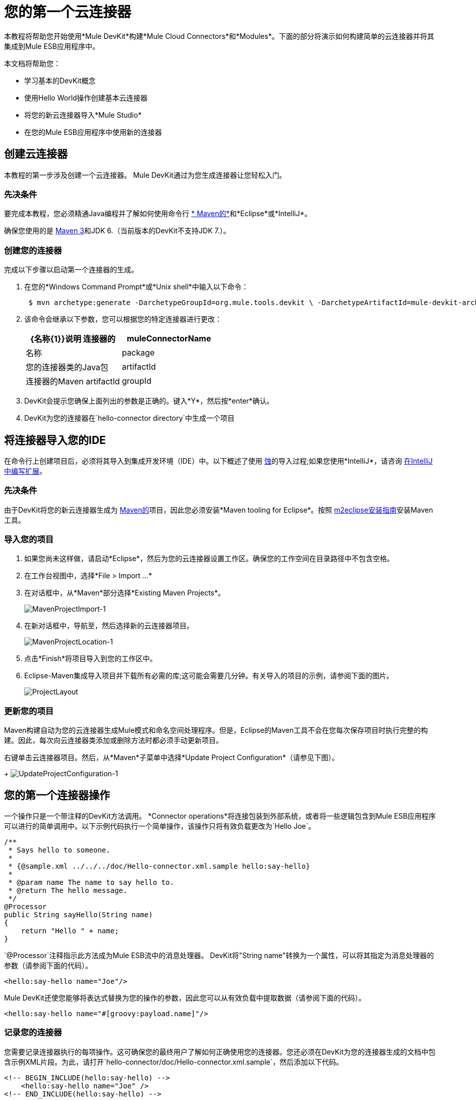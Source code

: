 = 您的第一个云连接器

本教程将帮助您开始使用*Mule DevKit*构建*Mule Cloud Connectors*和*Modules*。下面的部分将演示如何构建简单的云连接器并将其集成到Mule ESB应用程序中。

本文档将帮助您：

* 学习基本的DevKit概念
* 使用Hello World操作创建基本云连接器
* 将您的新云连接器导入*Mule Studio*
* 在您的Mule ESB应用程序中使用新的连接器

== 创建云连接器

本教程的第一步涉及创建一个云连接器。 Mule DevKit通过为您生成连接器让您轻松入门。

=== 先决条件

要完成本教程，您必须精通Java编程并了解如何使用命令行 http://maven.apache.org/guides/getting-started/maven-in-five-minutes.html[* Maven的*]和*Eclipse*或*IntelliJ*。

确保您使用的是 http://maven.apache.org[Maven 3]和JDK 6.（当前版本的DevKit不支持JDK 7.）。

=== 创建您的连接器

完成以下步骤以启动第一个连接器的生成。

. 在您的*Windows Command Prompt*或*Unix shell*中输入以下命令：
+
----
 $ mvn archetype:generate -DarchetypeGroupId=org.mule.tools.devkit \ -DarchetypeArtifactId=mule-devkit-archetype-cloud-connector \ -DarchetypeVersion=3.3.1 -DgroupId=org.hello -DartifactId=hello-connector -Dversion=1.0-SNAPSHOT \ -DmuleVersion=3.3.0 -DmuleConnectorName=Hello -Dpackage=org.hello \ -DarchetypeRepository=http://repository.mulesoft.org/releases
----

. 该命令会继承以下参数，您可以根据您的特定连接器进行更改：
+
[%header,cols="2*"]
|===
| {名称{1}}说明
连接器的| muleConnectorName  |名称
| package  |您的连接器类的Java包
| artifactId  |连接器的Maven artifactId
| groupId  |连接器的Maven组标识
|===
.  DevKit会提示您确保上面列出的参数是正确的。键入*Y*，然后按*enter*确认。
.  DevKit为您的连接器在`hello-connector directory`中生成一个项目

== 将连接器导入您的IDE

在命令行上创建项目后，必须将其导入到集成开发环境（IDE）中。以下概述了使用 http://www.eclipse.org[蚀]的导入过程;如果您使用*IntelliJ*，请咨询 link:/anypoint-connector-devkit/v/3.3/writing-extensions-in-intellij[在IntelliJ中编写扩展]。

=== 先决条件

由于DevKit将您的新云连接器生成为 http://www.maven.org[Maven的]项目，因此您必须安装*Maven tooling for Eclipse*。按照 http://m2eclipse.sonatype.org/installing-m2eclipse.html[m2eclipse安装指南]安装Maven工具。

=== 导入您的项目

. 如果您尚未这样做，请启动*Eclipse*，然后为您的云连接器设置工作区。确保您的工作空间在目录路径中不包含空格。
. 在工作台视图中，选择*File > Import ...*
. 在对话框中，从*Maven*部分选择*Existing Maven Projects*。
+
image:MavenProjectImport-1.png[MavenProjectImport-1]

. 在新对话框中，导航至，然后选择新的云连接器项目。
+
image:MavenProjectLocation-1.png[MavenProjectLocation-1]

. 点击*Finish*将项目导入到您的工作区中。
.  Eclipse-Maven集成导入项目并下载所有必需的库;这可能会需要几分钟。有关导入的项目的示例，请参阅下面的图片。
+
image:ProjectLayout.png[ProjectLayout]

=== 更新您的项目

Maven构建自动为您的云连接器生成Mule模式和命名空间处理程序。但是，Eclipse的Maven工具不会在您每次保存项目时执行完整的构建。因此，每次向云连接器类添加或删除方法时都必须手动更新项目。

右键单击云连接器项目。然后，从*Maven*子菜单中选择*Update Project Configuration*（请参见下图）。
+
image:UpdateProjectConfiguration-1.png[UpdateProjectConfiguration-1]

== 您的第一个连接器操作

一个操作只是一个带注释的DevKit方法调用。 *Connector operations*将连接包装到外部系统，或者将一些逻辑包含到Mule ESB应用程序可以进行的简单调用中。以下示例代码执行一个简单操作，该操作只将有效负载更改为`Hello Joe`。

[source, code, linenums]
----
/**
 * Says hello to someone.
 *
 * {@sample.xml ../../../doc/Hello-connector.xml.sample hello:say-hello}
 *
 * @param name The name to say hello to.
 * @return The hello message.
 */
@Processor
public String sayHello(String name)
{
    return "Hello " + name;
}
----

`@Processor`注释指示此方法成为Mule ESB流中的消息处理器。 DevKit将"String name"转换为一个属性，可以将其指定为消息处理器的参数（请参阅下面的代码）。

[source, xml, linenums]
----
<hello:say-hello name="Joe"/>
----

Mule DevKit还使您能够将表达式替换为您的操作的参数，因此您可以从有效负载中提取数据（请参阅下面的代码）。

[source, xml, linenums]
----
<hello:say-hello name="#[groovy:payload.name]"/>
----

=== 记录您的连接器

您需要记录连接器执行的每项操作。这可确保您的最终用户了解如何正确使用您的连接器。您还必须在DevKit为您的连接器生成的文档中包含示例XML片段。为此，请打开`hello-connector/doc/Hello-connector.xml.sample`，然后添加以下代码。

[source, xml, linenums]
----
<!-- BEGIN_INCLUDE(hello:say-hello) -->
    <hello:say-hello name="Joe" />
<!-- END_INCLUDE(hello:say-hello) -->
----

[NOTE]
要禁用文档，请在运行Maven时将`-Ddevkit.javadoc.check.skip`添加到命令行。

== 构建您的连接器

要构建连接器，请转至命令行，然后运行以下命令：

----
 $ cd hello-connector$ mvn package -Ddevkit.studio.package.skip=false
----

DevKit的Maven插件在目标目录中构建了几个工件（请参见下表）。

[cols="2*"]
|===
| hello-connector-1.0-SNAPSHOT.jar  |连接器JAR
| hello-connector-1.0-SNAPSHOT.zip  | Mule插件，您可以将它放入Mule独立版的`/plugins`目录中。
| apidocs  |为您的连接器自动生成安装说明，javadoc和Mule API文档
|===

== 使用您的云连接器

完成以下步骤将连接器导入*Mule Studio*。

. 在Mule Studio中，访问*Help*菜单，然后选择*Install Software*。
+
image:devkit+install+software.png[的devkit +安装+软件]

. 点击*Add*按钮以添加更新网站。
. 在*Name*字段中输入名称`Hello Connector`。
. 输入您的连接器的完整路径，前面加上`file:/"`，然后点击*OK*。
+
image:devkit+add+update+site.png[的devkit +加+更新+网站]

. 从更新站点选择您的连接器。
+
image:installconnector.png[installconnector]

. 按照步骤接受许可证，然后重新启动Studio。
.  Studio使您的新云连接器可供在Studio调色板中选择。

== 下一步

• link:/anypoint-connector-devkit/v/3.3/testing-extensions[编写测试] +
 •连接到外部HTTP系统+
 • link:/anypoint-connector-devkit/v/3.3/customizing-mule-studio-integration[自定义Mule Studio对话框]
